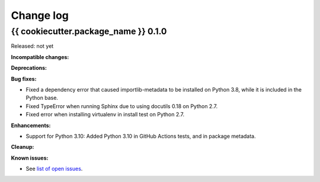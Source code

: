 
.. _`Change log`:

Change log
==========


{{ cookiecutter.package_name }} 0.1.0
-------------------------------------

Released: not yet

**Incompatible changes:**

**Deprecations:**

**Bug fixes:**

* Fixed a dependency error that caused importlib-metadata to be installed on
  Python 3.8, while it is included in the Python base.

* Fixed TypeError when running Sphinx due to using docutils 0.18 on Python 2.7.

* Fixed error when installing virtualenv in install test on Python 2.7.

**Enhancements:**

* Support for Python 3.10: Added Python 3.10 in GitHub Actions tests, and in
  package metadata.

**Cleanup:**

**Known issues:**

* See `list of open issues`_.

.. _`list of open issues`: https://github.com/{{ cookiecutter.github_org }}/{{ cookiecutter.github_repo }}/issues

